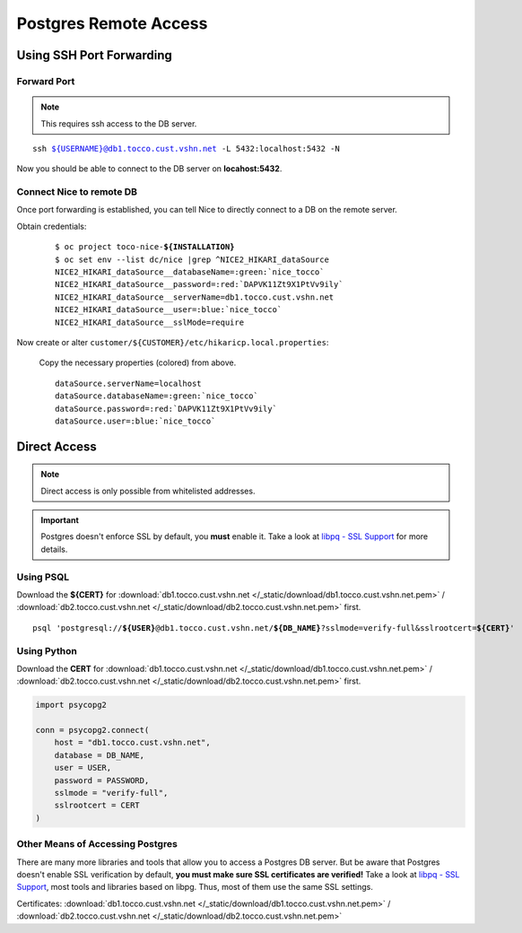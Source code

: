 Postgres Remote Access
======================

Using SSH Port Forwarding
-------------------------

Forward Port
````````````

.. note::

    This requires ssh access to the DB server.

.. parsed-literal::

    ssh ${USERNAME}@db1.tocco.cust.vshn.net -L 5432:localhost:5432 -N

Now you should be able to connect to the DB server on **locahost:5432**.


Connect Nice to remote DB
`````````````````````````

Once port forwarding is established, you can tell Nice to directly connect to a DB on the remote server.

Obtain credentials:

    .. parsed-literal::

        $ oc project toco-nice-**${INSTALLATION}**
        $ oc set env --list dc/nice \|grep ^NICE2_HIKARI_dataSource
        NICE2_HIKARI_dataSource__databaseName=\ :green:`nice_tocco`
        NICE2_HIKARI_dataSource__password=\ :red:`DAPVK11Zt9X1PtVv9ily`
        NICE2_HIKARI_dataSource__serverName=db1.tocco.cust.vshn.net
        NICE2_HIKARI_dataSource__user=\ :blue:`nice_tocco`
        NICE2_HIKARI_dataSource__sslMode=require

Now create or alter ``customer/${CUSTOMER}/etc/hikaricp.local.properties``:

    Copy the necessary properties (colored) from above.

    .. parsed-literal::

        dataSource.serverName=localhost
        dataSource.databaseName=\ :green:`nice_tocco`
        dataSource.password=\ :red:`DAPVK11Zt9X1PtVv9ily`
        dataSource.user=\ :blue:`nice_tocco`


Direct Access
-------------

.. note::

    Direct access is only possible from whitelisted addresses.

.. important::

    Postgres doesn't enforce SSL by default, you **must** enable it. Take a look at `libpq - SSL Support`_ for more
    details.


Using PSQL
``````````

Download the **${CERT}** for :download:`db1.tocco.cust.vshn.net </_static/download/db1.tocco.cust.vshn.net.pem>` /
:download:`db2.tocco.cust.vshn.net </_static/download/db2.tocco.cust.vshn.net.pem>` first.

.. parsed-literal::

    psql 'postgresql://**${USER}**\ @db1.tocco.cust.vshn.net/**${DB_NAME}**?sslmode=verify-full&sslrootcert=\ **${CERT}**'



Using Python
````````````

Download the **CERT** for :download:`db1.tocco.cust.vshn.net </_static/download/db1.tocco.cust.vshn.net.pem>` /
:download:`db2.tocco.cust.vshn.net </_static/download/db2.tocco.cust.vshn.net.pem>` first.

.. code-block:: python3

    import psycopg2

    conn = psycopg2.connect(
        host = "db1.tocco.cust.vshn.net",
        database = DB_NAME,
        user = USER,
        password = PASSWORD,
        sslmode = "verify-full",
        sslrootcert = CERT
    )


Other Means of Accessing Postgres
`````````````````````````````````

There are many more libraries and tools that allow you to access a Postgres DB server. But be aware that Postgres doesn't
enable SSL verification by default, **you must make sure SSL certificates are verified!**  Take a look at
`libpq - SSL Support`_, most tools and libraries based on libpg. Thus, most of them use the same SSL settings.

Certificates: :download:`db1.tocco.cust.vshn.net </_static/download/db1.tocco.cust.vshn.net.pem>` /
:download:`db2.tocco.cust.vshn.net </_static/download/db2.tocco.cust.vshn.net.pem>`


.. _libpq - SSL Support: https://www.postgresql.org/docs/current/static/libpq-ssl.html
